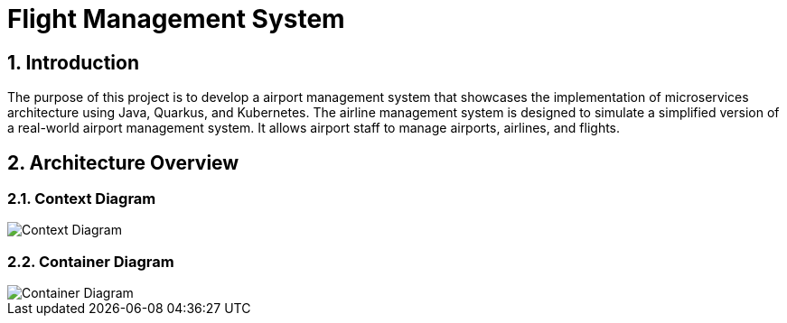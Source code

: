 = Flight Management System
:sectnums:
:sectnumlevels: 3

== Introduction

The purpose of this project is to develop a airport management system that showcases
the implementation of microservices architecture using Java, Quarkus, and Kubernetes.
The airline management system is designed to simulate a simplified version of a
real-world airport management system. It allows airport staff to manage airports, airlines, and flights.

== Architecture Overview

=== Context Diagram

image::docs/context-diagram.png[Context Diagram]

=== Container Diagram

image::docs/container-diagram.png[Container Diagram]